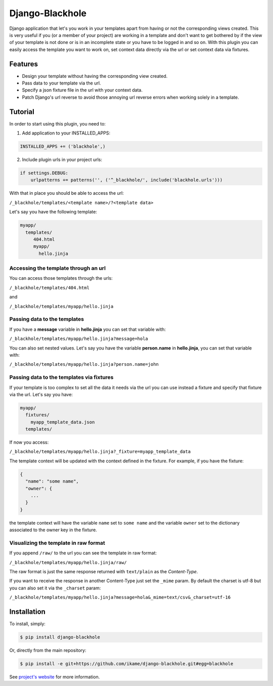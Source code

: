 Django-Blackhole
================

Django application that let's you work in your templates apart from having or not the corresponding views created. This is very useful if you (or a member of your project) are working in a template and don't want to get bothered by if the view of your template is not done or is in an incomplete state or you have to be logged in and so on.
With this plugin you can easily access the template you want to work on, set context data directly via the url or set context data via fixtures.

Features
--------

- Design your template without having the corresponding view created.
- Pass data to your template via the url.
- Specify a json fixture file in the url with your context data.
- Patch Django's url reverse to avoid those annoying url reverse errors when working solely in a template.

Tutorial
--------

In order to start using this plugin, you need to:

1. Add application to your INSTALLED_APPS:

.. code-block:: python

   INSTALLED_APPS += ('blackhole',)

2. Include plugin urls in your project urls:

.. code-block:: python

   if settings.DEBUG:
       urlpatterns += patterns('', ('^_blackhole/', include('blackhole.urls')))

With that in place you should be able to access the url:

``/_blackhole/templates/<template name>/?<template data>``

Let's say you have the following template:

.. code-block:: bash

   myapp/
     templates/
        404.html
        myapp/
          hello.jinja


Accessing the template through an url
~~~~~~~~~~~~~~~~~~~~~~~~~~~~~~~~~~~~~

You can access those templates through the urls:

``/_blackhole/templates/404.html``

and

``/_blackhole/templates/myapp/hello.jinja``

Passing data to the templates
~~~~~~~~~~~~~~~~~~~~~~~~~~~~~

If you have a **message** variable in **hello.jinja** you can set that variable with:

``/_blackhole/templates/myapp/hello.jinja?message=hola``

You can also set nested values. Let's say you have the variable **person.name** in **hello.jinja**, you can set that variable with:

``/_blackhole/templates/myapp/hello.jinja?person.name=john``

Passing data to the templates via fixtures
~~~~~~~~~~~~~~~~~~~~~~~~~~~~~~~~~~~~~~~~~~

If your template is too complex to set all the data it needs via the url you can use instead a fixture and specify that fixture via the url. Let's say you have:

.. code-block:: bash

   myapp/
     fixtures/
       myapp_template_data.json
     templates/

If now you access:

``/_blackhole/templates/myapp/hello.jinja?_fixture=myapp_template_data``

The template context will be updated with the context defined in the fixture. For example, if you have the fixture:

.. code-block:: json

  {
    "name": "some name",
    "owner": {
      ...
    }
  }

the template context will have the variable ``name`` set to ``some name`` and the variable ``owner`` set
to the dictionary associated to the owner key in the fixture.


Visualizing the template in raw format
~~~~~~~~~~~~~~~~~~~~~~~~~~~~~~~~~~~~~~

If you append ``/raw/`` to the url you can see the template in raw format:

``/_blackhole/templates/myapp/hello.jinja/raw/``

The raw format is just the same response returned with ``text/plain`` as the *Content-Type*.

If you want to receive the response in another Content-Type just set the ``_mime`` param. By default the charset is utf-8 but you can also set it via the ``_charset`` param:

``/_blackhole/templates/myapp/hello.jinja?message=hola&_mime=text/csv&_charset=utf-16``

Installation
------------

To install, simply:

.. code-block:: bash

    $ pip install django-blackhole

Or, directly from the main repository:

.. code-block:: bash

    $ pip install -e git+https://github.com/ikame/django-blackhole.git#egg=blackhole

See `project's website`_ for more information.

.. _project's website: https://github.com/ikame/django-blackhole
